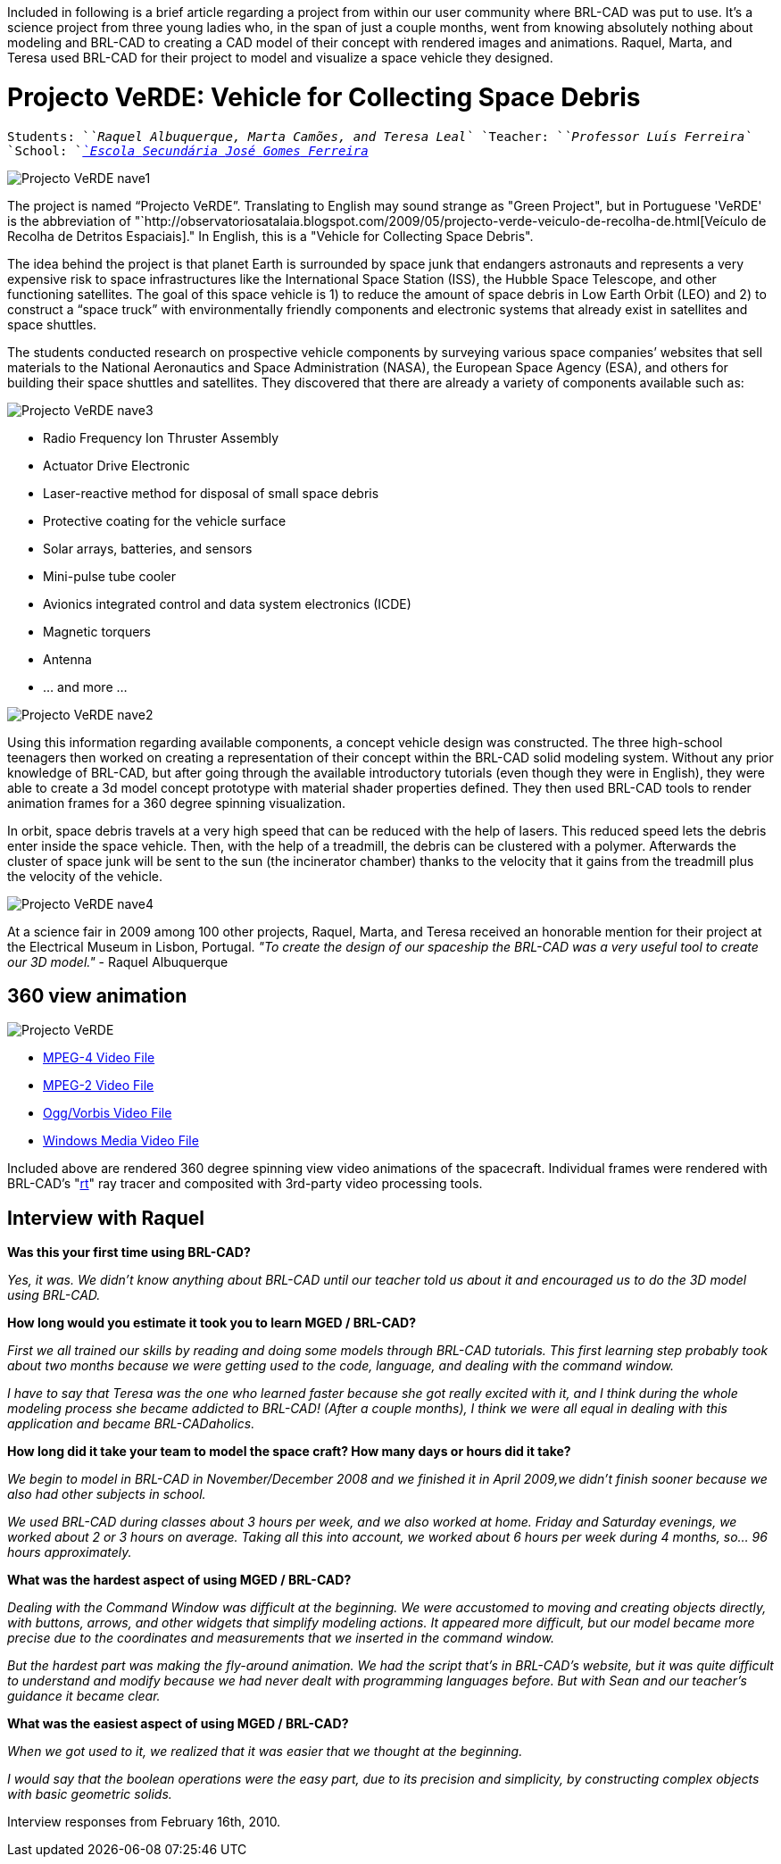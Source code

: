 :doctype: book

Included in following is a brief article regarding a project from within
our user community where BRL-CAD was put to use. It's a science project
from three young ladies who, in the span of just a couple months, went
from knowing absolutely nothing about modeling and BRL-CAD to creating a
CAD model of their concept with rendered images and animations. Raquel,
Marta, and Teresa used BRL-CAD for their project to model and visualize
a space vehicle they designed.

= Projecto VeRDE: Vehicle for Collecting Space Debris

`Students:  `_`Raquel`` ``Albuquerque,`` ``Marta`` ``Camões,`` ``and`` ``Teresa`` ``Leal`_
`Teacher:   `_`Professor`` ``Luís`` ``Ferreira`_
`School:    `_http://www.esjgf.com[`Escola`` ``Secundária`` ``José`` ``Gomes`` ``Ferreira`]_

image::Projecto_VeRDE_nave1.jpg[]

The project is named "`Projecto VeRDE`". Translating to English may sound
strange as "Green Project", but in Portuguese 'VeRDE' is the
abbreviation of "`http://observatoriosatalaia.blogspot.com/2009/05/projecto-verde-veiculo-de-recolha-de.html[Veículo de Recolha de Detritos
Espaciais]."
In English, this is a "Vehicle for Collecting Space Debris".

The idea behind the project is that planet Earth is surrounded by space
junk that endangers astronauts and represents a very expensive risk to
space infrastructures like the International Space Station (ISS), the
Hubble Space Telescope, and other functioning satellites. The goal of
this space vehicle is 1) to reduce the amount of space debris in Low
Earth Orbit (LEO) and 2) to construct a "`space truck`" with
environmentally friendly components and electronic systems that already
exist in satellites and space shuttles.

The students conducted research on prospective vehicle components by
surveying various space companies`' websites that sell materials to the
National Aeronautics and Space Administration (NASA), the European Space
Agency (ESA), and others for building their space shuttles and
satellites. They discovered that there are already a variety of
components available such as:

image::Projecto_VeRDE_nave3.jpg[]

* Radio Frequency Ion Thruster Assembly
* Actuator Drive Electronic
* Laser-reactive method for disposal of small space debris
* Protective coating for the vehicle surface
* Solar arrays, batteries, and sensors
* Mini-pulse tube cooler
* Avionics integrated control and data system electronics (ICDE)
* Magnetic torquers
* Antenna
* ... and more ...

image::Projecto_VeRDE_nave2.jpg[]

Using this information regarding available components, a concept vehicle
design was constructed. The three high-school teenagers then worked on
creating a representation of their concept within the BRL-CAD solid
modeling system. Without any prior knowledge of BRL-CAD, but after going
through the available introductory tutorials (even though they were in
English), they were able to create a 3d model concept prototype with
material shader properties defined. They then used BRL-CAD tools to
render animation frames for a 360 degree spinning visualization.

In orbit, space debris travels at a very high speed that can be reduced
with the help of lasers. This reduced speed lets the debris enter inside
the space vehicle. Then, with the help of a treadmill, the debris can be
clustered with a polymer. Afterwards the cluster of space junk will be
sent to the sun (the incinerator chamber) thanks to the velocity that it
gains from the treadmill plus the velocity of the vehicle.

image::Projecto_VeRDE_nave4.jpg[]

At a science fair in 2009 among 100 other projects, Raquel, Marta, and
Teresa received an honorable mention for their project at the Electrical
Museum in Lisbon, Portugal. _"To create the design of our spaceship the
BRL-CAD was a very useful tool to create our 3D model."_ - Raquel
Albuquerque

== 360 view animation

image::Projecto_VeRDE.png[]

* http://brlcad.org/videos/verde/Projecto_VeRDE.mp4[MPEG-4 Video
File]
* http://brlcad.org/videos/verde/Projecto_VeRDE.mpg[MPEG-2 Video
File]
* http://brlcad.org/videos/verde/Projecto_VeRDE.ogg[Ogg/Vorbis Video
File]
* http://brlcad.org/videos/verde/Projecto_VeRDE.wmv[Windows Media Video
File]

Included above are rendered 360 degree spinning view video animations of
the spacecraft. Individual frames were rendered with BRL-CAD's
"link:rt[rt]" ray tracer and composited with 3rd-party video
processing tools.

== Interview with Raquel

*Was this your first time using BRL-CAD?*

_Yes, it was. We didn't know anything about BRL-CAD until our teacher
told us about it and encouraged us to do the 3D model using BRL-CAD._

*How long would you estimate it took you to learn MGED / BRL-CAD?*

_First we all trained our skills by reading and doing some models
through BRL-CAD tutorials. This first learning step probably took about
two months because we were getting used to the code, language, and
dealing with the command window._

_I have to say that Teresa was the one who learned faster because she
got really excited with it, and I think during the whole modeling
process she became addicted to BRL-CAD! (After a couple months), I think
we were all equal in dealing with this application and became
BRL-CADaholics._

*How long did it take your team to model the space craft? How many days
or hours did it take?*

_We begin to model in BRL-CAD in November/December 2008 and we finished
it in April 2009,we didn't finish sooner because we also had other
subjects in school._

_We used BRL-CAD during classes about 3 hours per week, and we also
worked at home. Friday and Saturday evenings, we worked about 2 or 3
hours on average. Taking all this into account, we worked about 6 hours
per week during 4 months, so... 96 hours approximately._

*What was the hardest aspect of using MGED / BRL-CAD?*

_Dealing with the Command Window was difficult at the beginning. We were
accustomed to moving and creating objects directly, with buttons,
arrows, and other widgets that simplify modeling actions. It appeared
more difficult, but our model became more precise due to the coordinates
and measurements that we inserted in the command window._

_But the hardest part was making the fly-around animation. We had the
script that's in BRL-CAD's website, but it was quite difficult to
understand and modify because we had never dealt with programming
languages before. But with Sean and our teacher's guidance it became
clear._

*What was the easiest aspect of using MGED / BRL-CAD?*

_When we got used to it, we realized that it was easier that we thought
at the beginning._

_I would say that the boolean operations were the easy part, due to its
precision and simplicity, by constructing complex objects with basic
geometric solids._

Interview responses from February 16th, 2010.
